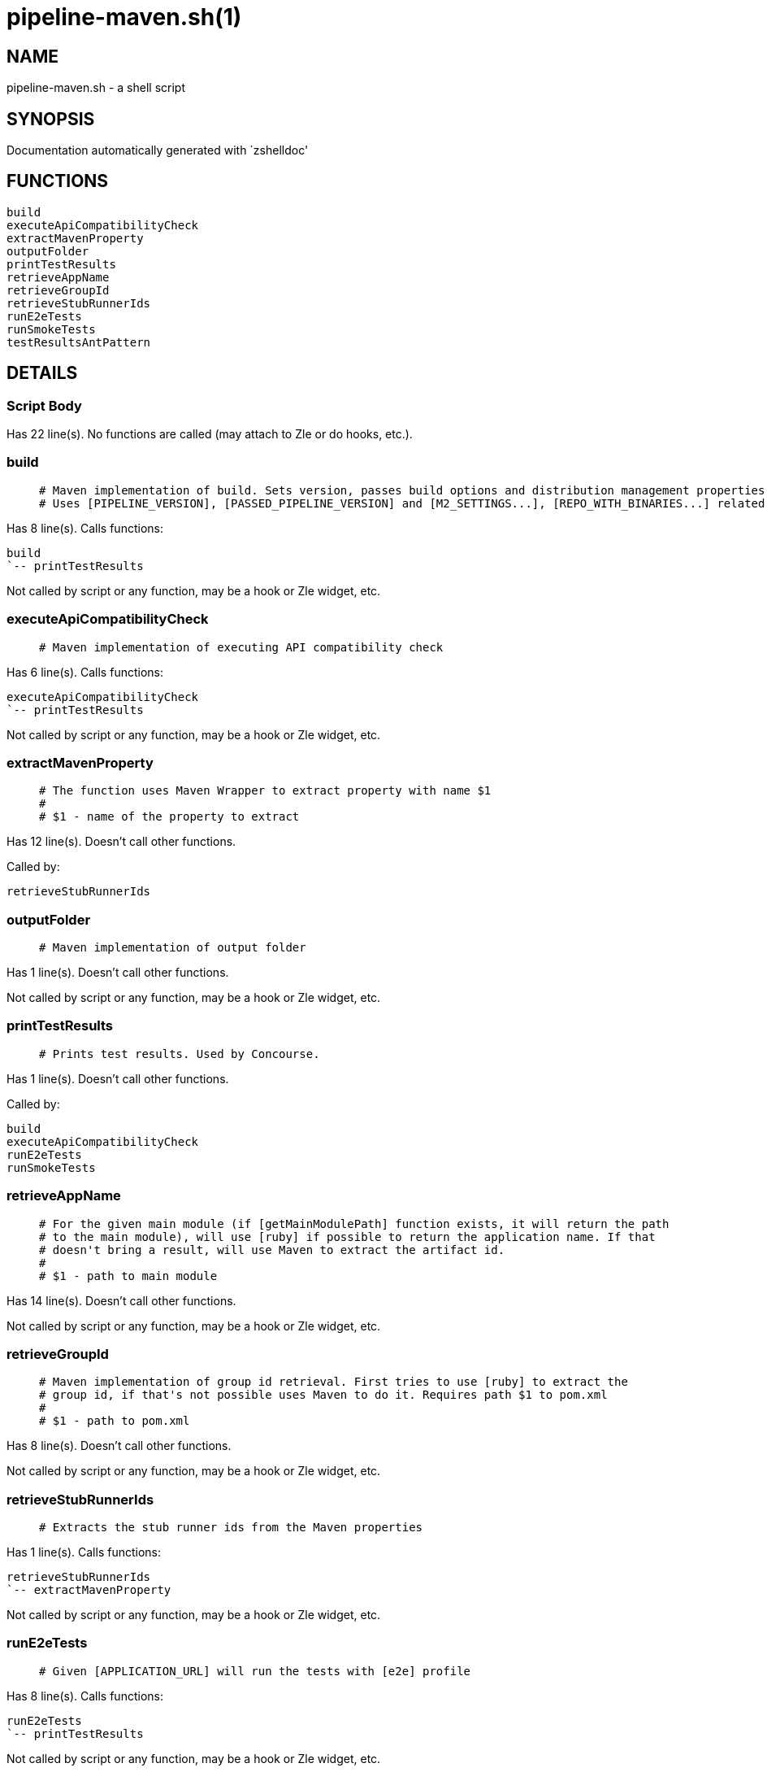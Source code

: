 pipeline-maven.sh(1)
====================
:compat-mode!:

NAME
----
pipeline-maven.sh - a shell script

SYNOPSIS
--------
Documentation automatically generated with `zshelldoc'

FUNCTIONS
---------

 build
 executeApiCompatibilityCheck
 extractMavenProperty
 outputFolder
 printTestResults
 retrieveAppName
 retrieveGroupId
 retrieveStubRunnerIds
 runE2eTests
 runSmokeTests
 testResultsAntPattern

DETAILS
-------

Script Body
~~~~~~~~~~~

Has 22 line(s). No functions are called (may attach to Zle or do hooks, etc.).

build
~~~~~

____
 # Maven implementation of build. Sets version, passes build options and distribution management properties.
 # Uses [PIPELINE_VERSION], [PASSED_PIPELINE_VERSION] and [M2_SETTINGS...], [REPO_WITH_BINARIES...] related env vars
____

Has 8 line(s). Calls functions:

 build
 `-- printTestResults

Not called by script or any function, may be a hook or Zle widget, etc.

executeApiCompatibilityCheck
~~~~~~~~~~~~~~~~~~~~~~~~~~~~

____
 # Maven implementation of executing API compatibility check
____

Has 6 line(s). Calls functions:

 executeApiCompatibilityCheck
 `-- printTestResults

Not called by script or any function, may be a hook or Zle widget, etc.

extractMavenProperty
~~~~~~~~~~~~~~~~~~~~

____
 # The function uses Maven Wrapper to extract property with name $1
 #
 # $1 - name of the property to extract
____

Has 12 line(s). Doesn't call other functions.

Called by:

 retrieveStubRunnerIds

outputFolder
~~~~~~~~~~~~

____
 # Maven implementation of output folder
____

Has 1 line(s). Doesn't call other functions.

Not called by script or any function, may be a hook or Zle widget, etc.

printTestResults
~~~~~~~~~~~~~~~~

____
 # Prints test results. Used by Concourse.
____

Has 1 line(s). Doesn't call other functions.

Called by:

 build
 executeApiCompatibilityCheck
 runE2eTests
 runSmokeTests

retrieveAppName
~~~~~~~~~~~~~~~

____
 # For the given main module (if [getMainModulePath] function exists, it will return the path
 # to the main module), will use [ruby] if possible to return the application name. If that
 # doesn't bring a result, will use Maven to extract the artifact id.
 #
 # $1 - path to main module
____

Has 14 line(s). Doesn't call other functions.

Not called by script or any function, may be a hook or Zle widget, etc.

retrieveGroupId
~~~~~~~~~~~~~~~

____
 # Maven implementation of group id retrieval. First tries to use [ruby] to extract the
 # group id, if that's not possible uses Maven to do it. Requires path $1 to pom.xml
 #
 # $1 - path to pom.xml
____

Has 8 line(s). Doesn't call other functions.

Not called by script or any function, may be a hook or Zle widget, etc.

retrieveStubRunnerIds
~~~~~~~~~~~~~~~~~~~~~

____
 # Extracts the stub runner ids from the Maven properties
____

Has 1 line(s). Calls functions:

 retrieveStubRunnerIds
 `-- extractMavenProperty

Not called by script or any function, may be a hook or Zle widget, etc.

runE2eTests
~~~~~~~~~~~

____
 # Given [APPLICATION_URL] will run the tests with [e2e] profile
____

Has 8 line(s). Calls functions:

 runE2eTests
 `-- printTestResults

Not called by script or any function, may be a hook or Zle widget, etc.

runSmokeTests
~~~~~~~~~~~~~

____
 # Given [APPLICATION_URL] and [STUBRUNNER_URL] will run the tests with [smoke] profile
____

Has 9 line(s). Calls functions:

 runSmokeTests
 `-- printTestResults

Not called by script or any function, may be a hook or Zle widget, etc.

testResultsAntPattern
~~~~~~~~~~~~~~~~~~~~~

____
 # Maven implementation of test results ant pattern
____

Has 1 line(s). Doesn't call other functions.

Not called by script or any function, may be a hook or Zle widget, etc.

